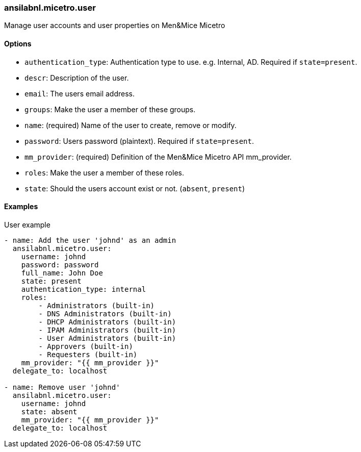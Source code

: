 === ansilabnl.micetro.user

Manage user accounts and user properties on Men&Mice Micetro

==== Options

- `authentication_type`: Authentication type to use. e.g. Internal, AD.
  Required if `state=present`.
- `descr`: Description of the user.
- `email`: The users email address.
- `groups`: Make the user a member of these groups.
- `name`: (required) Name of the user to create, remove or modify.
- `password`: Users password (plaintext). Required if `state=present`.
- `mm_provider`: (required) Definition of the Men&Mice Micetro API mm_provider.
- `roles`: Make the user a member of these roles.
- `state`: Should the users account exist or not. (`absent`, `present`)

==== Examples

.User example
[source,yaml]
----
- name: Add the user 'johnd' as an admin
  ansilabnl.micetro.user:
    username: johnd
    password: password
    full_name: John Doe
    state: present
    authentication_type: internal
    roles:
        - Administrators (built-in)
        - DNS Administrators (built-in)
        - DHCP Administrators (built-in)
        - IPAM Administrators (built-in)
        - User Administrators (built-in)
        - Approvers (built-in)
        - Requesters (built-in)
    mm_provider: "{{ mm_provider }}"
  delegate_to: localhost

- name: Remove user 'johnd'
  ansilabnl.micetro.user:
    username: johnd
    state: absent
    mm_provider: "{{ mm_provider }}"
  delegate_to: localhost
----
